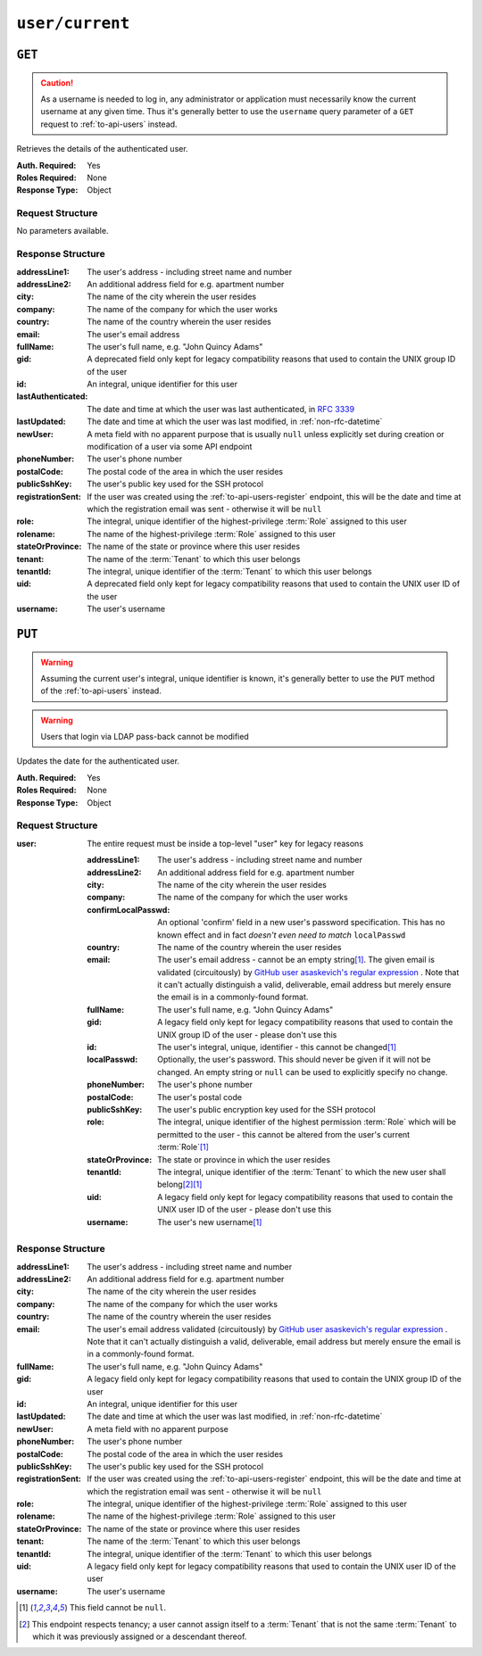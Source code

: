 ..
..
.. Licensed under the Apache License, Version 2.0 (the "License");
.. you may not use this file except in compliance with the License.
.. You may obtain a copy of the License at
..
..     http://www.apache.org/licenses/LICENSE-2.0
..
.. Unless required by applicable law or agreed to in writing, software
.. distributed under the License is distributed on an "AS IS" BASIS,
.. WITHOUT WARRANTIES OR CONDITIONS OF ANY KIND, either express or implied.
.. See the License for the specific language governing permissions and
.. limitations under the License.
..

.. _to-api-user-current:

****************
``user/current``
****************

``GET``
=======
.. caution:: As a username is needed to log in, any administrator or application must necessarily know the current username at any given time. Thus it's generally better to use the ``username`` query parameter of a ``GET`` request to :ref:`to-api-users` instead.

Retrieves the details of the authenticated user.

:Auth. Required: Yes
:Roles Required: None
:Response Type:  Object

Request Structure
-----------------
No parameters available.

Response Structure
------------------
:addressLine1:      The user's address - including street name and number
:addressLine2:      An additional address field for e.g. apartment number
:city:              The name of the city wherein the user resides
:company:           The name of the company for which the user works
:country:           The name of the country wherein the user resides
:email:             The user's email address
:fullName:          The user's full name, e.g. "John Quincy Adams"
:gid:               A deprecated field only kept for legacy compatibility reasons that used to contain the UNIX group ID of the user
:id:                An integral, unique identifier for this user
:lastAuthenticated: The date and time at which the user was last authenticated, in :rfc:`3339`
:lastUpdated:       The date and time at which the user was last modified, in :ref:`non-rfc-datetime`
:newUser:           A meta field with no apparent purpose that is usually ``null`` unless explicitly set during creation or modification of a user via some API endpoint
:phoneNumber:       The user's phone number
:postalCode:        The postal code of the area in which the user resides
:publicSshKey:      The user's public key used for the SSH protocol
:registrationSent:  If the user was created using the :ref:`to-api-users-register` endpoint, this will be the date and time at which the registration email was sent - otherwise it will be ``null``
:role:              The integral, unique identifier of the highest-privilege :term:`Role` assigned to this user
:rolename:          The name of the highest-privilege :term:`Role` assigned to this user
:stateOrProvince:   The name of the state or province where this user resides
:tenant:            The name of the :term:`Tenant` to which this user belongs
:tenantId:          The integral, unique identifier of the :term:`Tenant` to which this user belongs
:uid:               A deprecated field only kept for legacy compatibility reasons that used to contain the UNIX user ID of the user
:username:          The user's username

.. code-block:: http
	:caption: Response Example

	HTTP/1.1 200 OK
	Access-Control-Allow-Credentials: true
	Access-Control-Allow-Headers: Origin, X-Requested-With, Content-Type, Accept, Set-Cookie, Cookie
	Access-Control-Allow-Methods: POST,GET,OPTIONS,PUT,DELETE
	Access-Control-Allow-Origin: *
	Content-Type: application/json
	Set-Cookie: mojolicious=...; Path=/; Expires=Mon, 18 Nov 2019 17:40:54 GMT; Max-Age=3600; HttpOnly
	Whole-Content-Sha512: HQwu9FxFyinXSVFK5+wpEhSxU60KbqXuokFbMZ3OoerOoM5ZpWpglsHz7mRch8VAw0dzwsJzpPJivj07RiKaJg==
	X-Server-Name: traffic_ops_golang/
	Date: Thu, 13 Dec 2018 15:14:45 GMT
	Content-Length: 382

	{ "response": {
		"username": "admin",
		"localUser": true,
		"addressLine1": null,
		"addressLine2": null,
		"city": null,
		"company": null,
		"country": null,
		"email": null,
		"fullName": "admin",
		"gid": null,
		"id": 2,
		"newUser": false,
		"phoneNumber": null,
		"postalCode": null,
		"publicSshKey": null,
		"role": 1,
		"rolename": "admin",
		"stateOrProvince": null,
		"tenant": "root",
		"tenantId": 1,
		"uid": null,
		"lastUpdated": "2018-12-12 16:26:32+00",
		"lastAuthenticated": "2021-07-09T14:44:10.371708-06:00"
	}}

``PUT``
=======
.. warning:: Assuming the current user's integral, unique identifier is known, it's generally better to use the ``PUT`` method of the :ref:`to-api-users` instead.

.. warning:: Users that login via LDAP pass-back cannot be modified

Updates the date for the authenticated user.

:Auth. Required: Yes
:Roles Required: None
:Response Type:  Object

Request Structure
-----------------
:user: The entire request must be inside a top-level "user" key for legacy reasons

	:addressLine1:       The user's address - including street name and number
	:addressLine2:       An additional address field for e.g. apartment number
	:city:               The name of the city wherein the user resides
	:company:            The name of the company for which the user works
	:confirmLocalPasswd: An optional 'confirm' field in a new user's password specification. This has no known effect and in fact *doesn't even need to match* ``localPasswd``
	:country:            The name of the country wherein the user resides
	:email:              The user's email address - cannot be an empty string\ [#notnull]_. The given email is validated (circuitously) by `GitHub user asaskevich's regular expression <https://github.com/asaskevich/govalidator/blob/9a090521c4893a35ca9a228628abf8ba93f63108/patterns.go#L7>`_ . Note that it can't actually distinguish a valid, deliverable, email address but merely ensure the email is in a commonly-found format.
	:fullName:           The user's full name, e.g. "John Quincy Adams"
	:gid:                A legacy field only kept for legacy compatibility reasons that used to contain the UNIX group ID of the user - please don't use this
	:id:                 The user's integral, unique, identifier - this cannot be changed\ [#notnull]_
	:localPasswd:        Optionally, the user's password. This should never be given if it will not be changed. An empty string or ``null`` can be used to explicitly specify no change.
	:phoneNumber:        The user's phone number
	:postalCode:         The user's postal code
	:publicSshKey:       The user's public encryption key used for the SSH protocol
	:role:               The integral, unique identifier of the highest permission :term:`Role` which will be permitted to the user - this cannot be altered from the user's current :term:`Role`\ [#notnull]_
	:stateOrProvince:    The state or province in which the user resides
	:tenantId:           The integral, unique identifier of the :term:`Tenant` to which the new user shall belong\ [#tenancy]_\ [#notnull]_
	:uid:                A legacy field only kept for legacy compatibility reasons that used to contain the UNIX user ID of the user - please don't use this
	:username:           The user's new username\ [#notnull]_

.. code-block:: http
	:caption: Request Example

	PUT /api/5.0/user/current HTTP/1.1
	Host: trafficops.infra.ciab.test
	User-Agent: curl/7.47.0
	Accept: */*
	Cookie: mojolicious=...
	Content-Length: 465
	Content-Type: application/json

	{ "user": {
		"addressLine1": null,
		"addressLine2": null,
		"city": null,
		"company": null,
		"country": null,
		"email": "admin@infra.trafficops.ciab.test",
		"fullName": "admin",
		"gid": null,
		"id": 2,
		"phoneNumber": null,
		"postalCode": null,
		"publicSshKey": null,
		"role": 1,
		"stateOrProvince": null,
		"tenantId": 1,
		"uid": null,
		"username": "admin"
	}}

Response Structure
------------------
:addressLine1:     The user's address - including street name and number
:addressLine2:     An additional address field for e.g. apartment number
:city:             The name of the city wherein the user resides
:company:          The name of the company for which the user works
:country:          The name of the country wherein the user resides
:email:            The user's email address validated (circuitously) by `GitHub user asaskevich's regular expression <https://github.com/asaskevich/govalidator/blob/9a090521c4893a35ca9a228628abf8ba93f63108/patterns.go#L7>`_ . Note that it can't actually distinguish a valid, deliverable, email address but merely ensure the email is in a commonly-found format.
:fullName:         The user's full name, e.g. "John Quincy Adams"
:gid:              A legacy field only kept for legacy compatibility reasons that used to contain the UNIX group ID of the user
:id:               An integral, unique identifier for this user
:lastUpdated:      The date and time at which the user was last modified, in :ref:`non-rfc-datetime`
:newUser:          A meta field with no apparent purpose
:phoneNumber:      The user's phone number
:postalCode:       The postal code of the area in which the user resides
:publicSshKey:     The user's public key used for the SSH protocol
:registrationSent: If the user was created using the :ref:`to-api-users-register` endpoint, this will be the date and time at which the registration email was sent - otherwise it will be ``null``
:role:             The integral, unique identifier of the highest-privilege :term:`Role` assigned to this user
:rolename:         The name of the highest-privilege :term:`Role` assigned to this user
:stateOrProvince:  The name of the state or province where this user resides
:tenant:           The name of the :term:`Tenant` to which this user belongs
:tenantId:         The integral, unique identifier of the :term:`Tenant` to which this user belongs
:uid:              A legacy field only kept for legacy compatibility reasons that used to contain the UNIX user ID of the user
:username:         The user's username

.. code-block:: http
	:caption: Response Example

	HTTP/1.1 200 OK
	Access-Control-Allow-Credentials: true
	Access-Control-Allow-Headers: Origin, X-Requested-With, Content-Type, Accept, Set-Cookie, Cookie
	Access-Control-Allow-Methods: POST,GET,OPTIONS,PUT,DELETE
	Access-Control-Allow-Origin: *
	Content-Type: application/json
	Date: Thu, 13 Dec 2018 21:05:49 GMT
	X-Server-Name: traffic_ops_golang/
	Set-Cookie: mojolicious=...; Path=/; Expires=Mon, 18 Nov 2019 17:40:54 GMT; Max-Age=3600; HttpOnly
	Vary: Accept-Encoding
	Whole-Content-Sha512: sHFqZQ4Cv7IIWaIejoAvM2Fr/HSupcX3D16KU/etjw+4jcK9EME3Bq5ohLC+eQ52BDCKW2Ra+AC3TfFtworJww==
	Content-Length: 478

	{ "alerts": [
		{
			"text": "User profile was successfully updated",
			"level": "success"
		}
	],
	"response": {
		"addressLine1": null,
		"addressLine2": null,
		"city": null,
		"company": null,
		"country": null,
		"email": "admin@infra.trafficops.ciab.test",
		"fullName": null,
		"gid": null,
		"id": 2,
		"lastUpdated": "2019-10-08 20:14:25+00",
		"newUser": false,
		"phoneNumber": null,
		"postalCode": null,
		"publicSshKey": null,
		"registrationSent": null,
		"role": 1,
		"roleName": "admin",
		"stateOrProvince": null,
		"tenant": "root",
		"tenantId": 1,
		"uid": null,
		"username": "admin"
	}}

.. [#notnull] This field cannot be ``null``.
.. [#tenancy] This endpoint respects tenancy; a user cannot assign itself to a :term:`Tenant` that is not the same :term:`Tenant` to which it was previously assigned or a descendant thereof.
